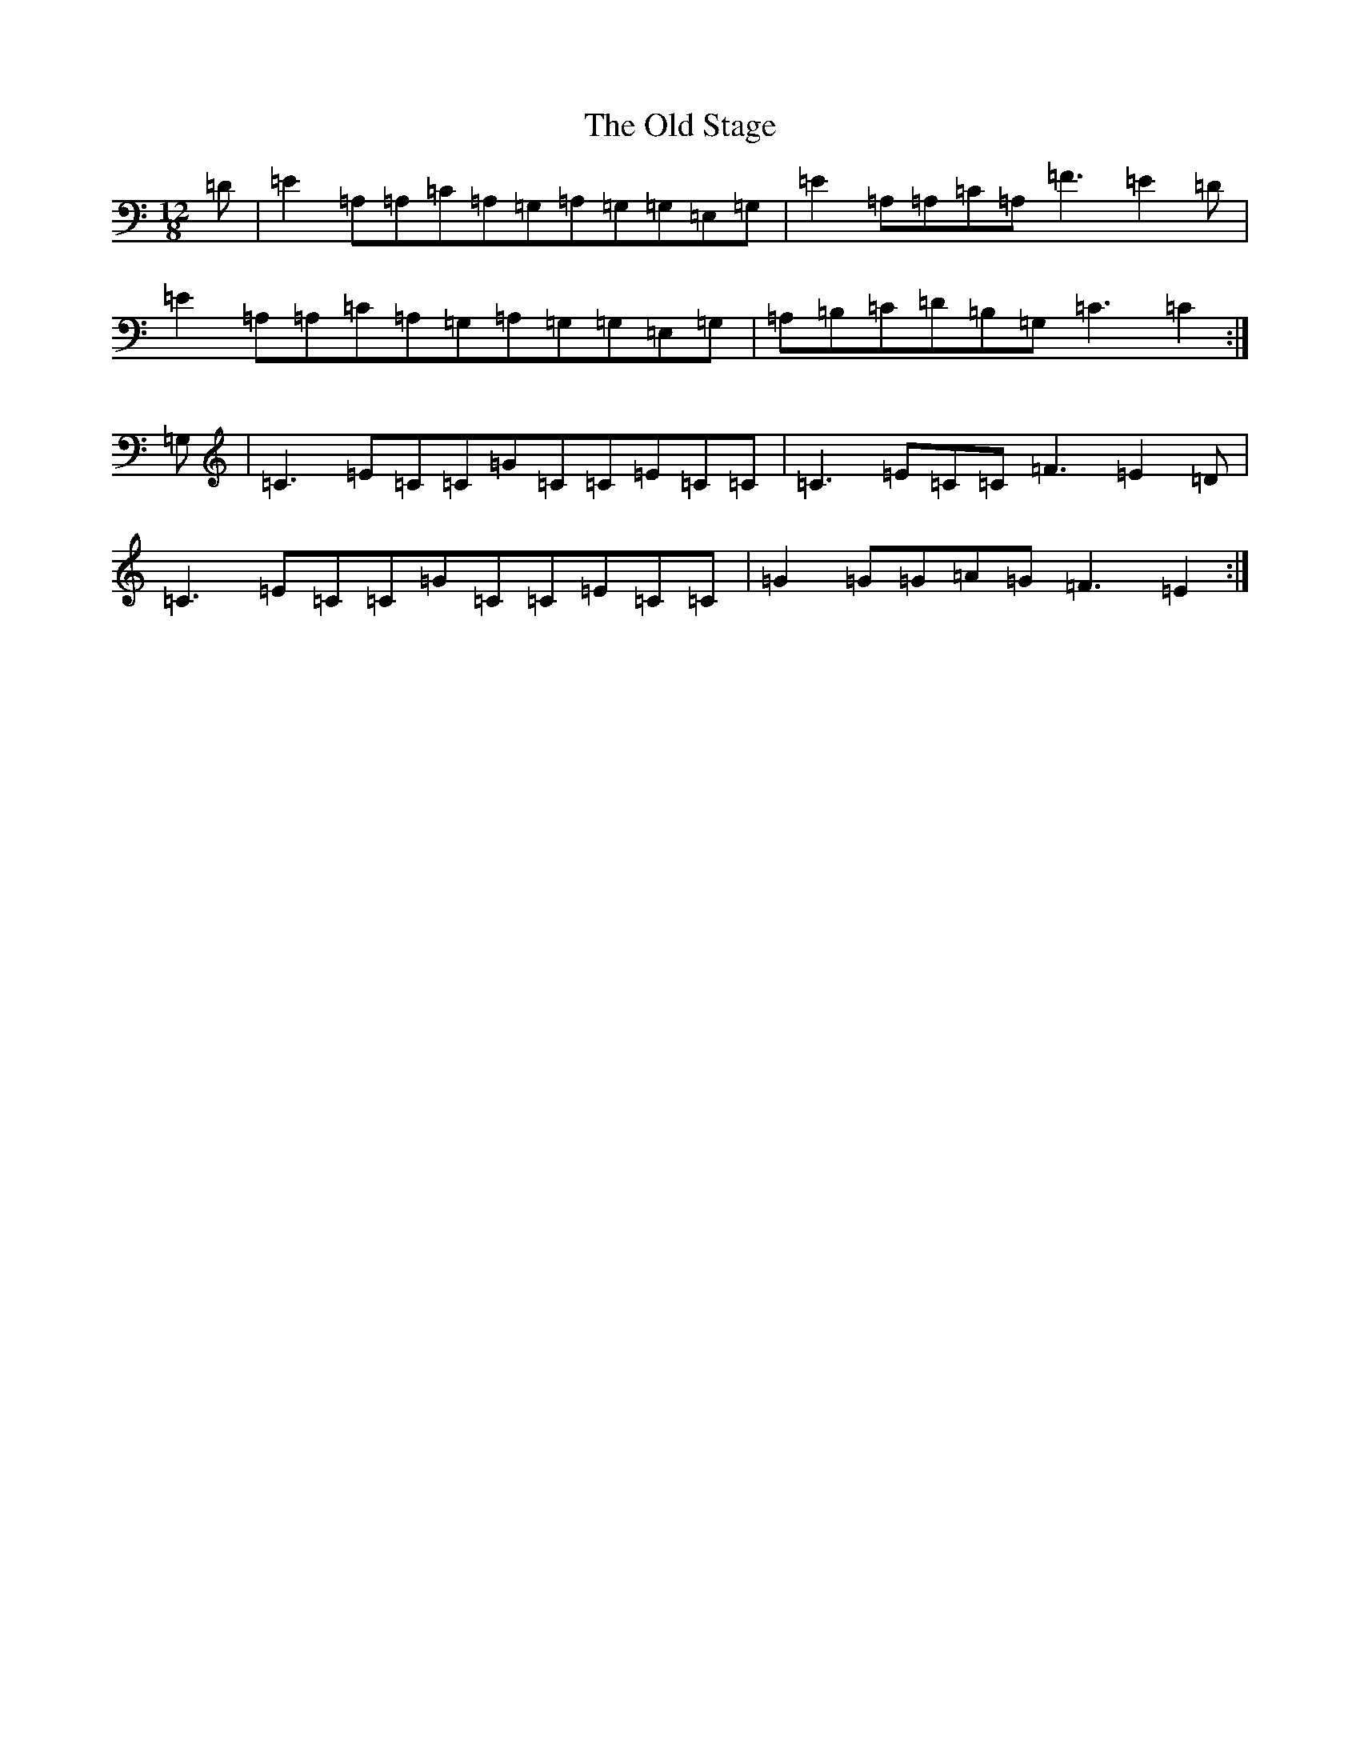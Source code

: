 X: 16019
T: Old Stage, The
S: https://thesession.org/tunes/9835#setting23552
R: slide
M:12/8
L:1/8
K: C Major
=D|=E2=A,=A,=C=A,=G,=A,=G,=G,=E,=G,|=E2=A,=A,=C=A,=F3=E2=D|=E2=A,=A,=C=A,=G,=A,=G,=G,=E,=G,|=A,=B,=C=D=B,=G,=C3=C2:|=G,|=C3=E=C=C=G=C=C=E=C=C|=C3=E=C=C=F3=E2=D|=C3=E=C=C=G=C=C=E=C=C|=G2=G=G=A=G=F3=E2:|